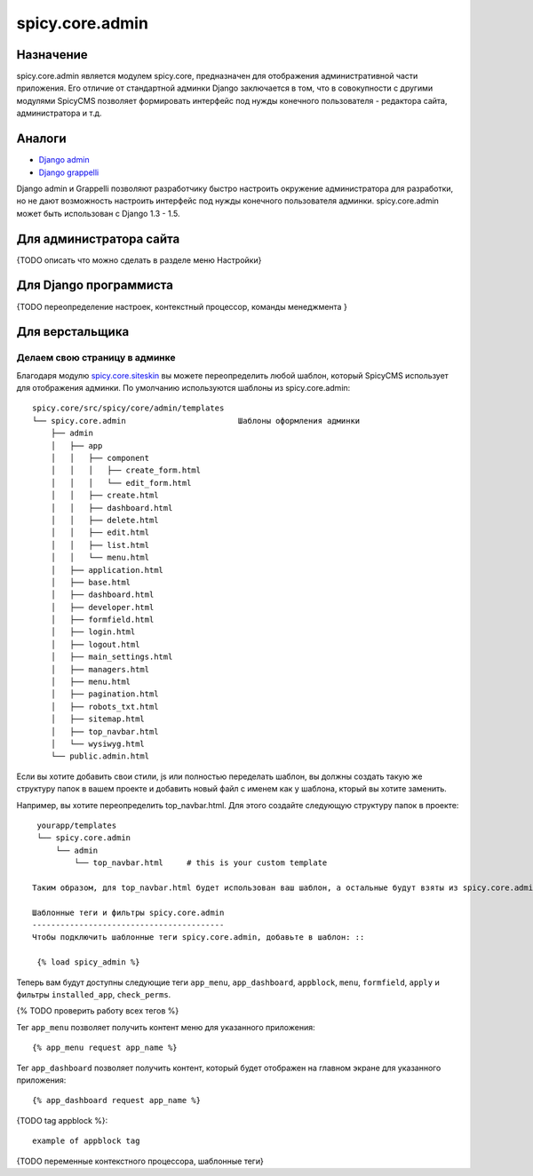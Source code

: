 spicy.core.admin
****************

Назначение
==========
spicy.core.admin является модулем spicy.core, предназначен для отображения административной части приложения. Его отличие от стандартной админки Django заключается в том, что в совокупности с другими модулями SpicyCMS позволяет формировать интерфейс под нужды конечного пользователя - редактора сайта, администратора и т.д.

Аналоги
=======

* `Django admin <https://djbook.ru/rel1.4/ref/contrib/admin/index.html>`_
* `Django grappelli <https://github.com/sehmaschine/django-grappelli>`_

Django admin и Grappelli позволяют разработчику быстро настроить окружение администратора для разработки, но не дают возможность настроить интерфейс под нужды конечного пользователя админки. spicy.core.admin может быть использован с Django 1.3 - 1.5.

Для администратора сайта
========================
{TODO описать что можно сделать в разделе меню Настройки}

Для Django программиста
=======================
{TODO переопределение настроек, контекстный процессор, команды менеджмента }

Для верстальщика
================

Делаем свою страницу в админке
------------------------------
Благодаря модулю `spicy.core.siteskin <https://github.com/spicycms/spicy.core/tree/f29c955de7c8e920e5f0b9d9aaa231f0563c388f#spicycoresiteskin>`_ вы можете переопределить любой шаблон, который SpicyCMS использует для отображения админки. По умолчанию используются шаблоны из spicy.core.admin: ::

  spicy.core/src/spicy/core/admin/templates 
  └── spicy.core.admin                        Шаблоны оформления админки
      ├── admin
      │   ├── app
      │   │   ├── component
      │   │   │   ├── create_form.html
      │   │   │   └── edit_form.html
      │   │   ├── create.html
      │   │   ├── dashboard.html
      │   │   ├── delete.html
      │   │   ├── edit.html
      │   │   ├── list.html
      │   │   └── menu.html
      │   ├── application.html
      │   ├── base.html
      │   ├── dashboard.html
      │   ├── developer.html
      │   ├── formfield.html
      │   ├── login.html
      │   ├── logout.html
      │   ├── main_settings.html
      │   ├── managers.html
      │   ├── menu.html
      │   ├── pagination.html
      │   ├── robots_txt.html
      │   ├── sitemap.html
      │   ├── top_navbar.html
      │   └── wysiwyg.html
      └── public.admin.html
      
Если вы хотите добавить свои стили, js или полностью переделать шаблон, вы должны создать такую же структуру папок в вашем проекте и добавить новый файл с именем как у шаблона, кторый вы хотите заменить.

Например, вы хотите переопределить top_navbar.html. Для этого создайте следующую структуру папок в проекте: ::
 
  yourapp/templates
  └── spicy.core.admin                        
      └── admin
          └── top_navbar.html     # this is your custom template
          
 Таким образом, для top_navbar.html будет использован ваш шаблон, а остальные будут взяты из spicy.core.admin.
 
 Шаблонные теги и фильтры spicy.core.admin
 -----------------------------------------
 Чтобы подключить шаблонные теги spicy.core.admin, добавьте в шаблон: ::
 
  {% load spicy_admin %}
  
Теперь вам будут доступны следующие теги ``app_menu``, ``app_dashboard``, ``appblock``, ``menu``, ``formfield``, ``apply`` и фильтры ``installed_app``, ``check_perms``.

{% TODO проверить работу всех тегов %}

Тег ``app_menu`` позволяет получить контент меню для указанного приложения: ::

  {% app_menu request app_name %}
  
Тег ``app_dashboard`` позволяет получить контент, который будет отображен на главном экране для указанного приложения: ::

  {% app_dashboard request app_name %}
  
{TODO tag appblock %}: ::

  example of appblock tag
  






 
{TODO переменные контекстного процессора, шаблонные теги}

